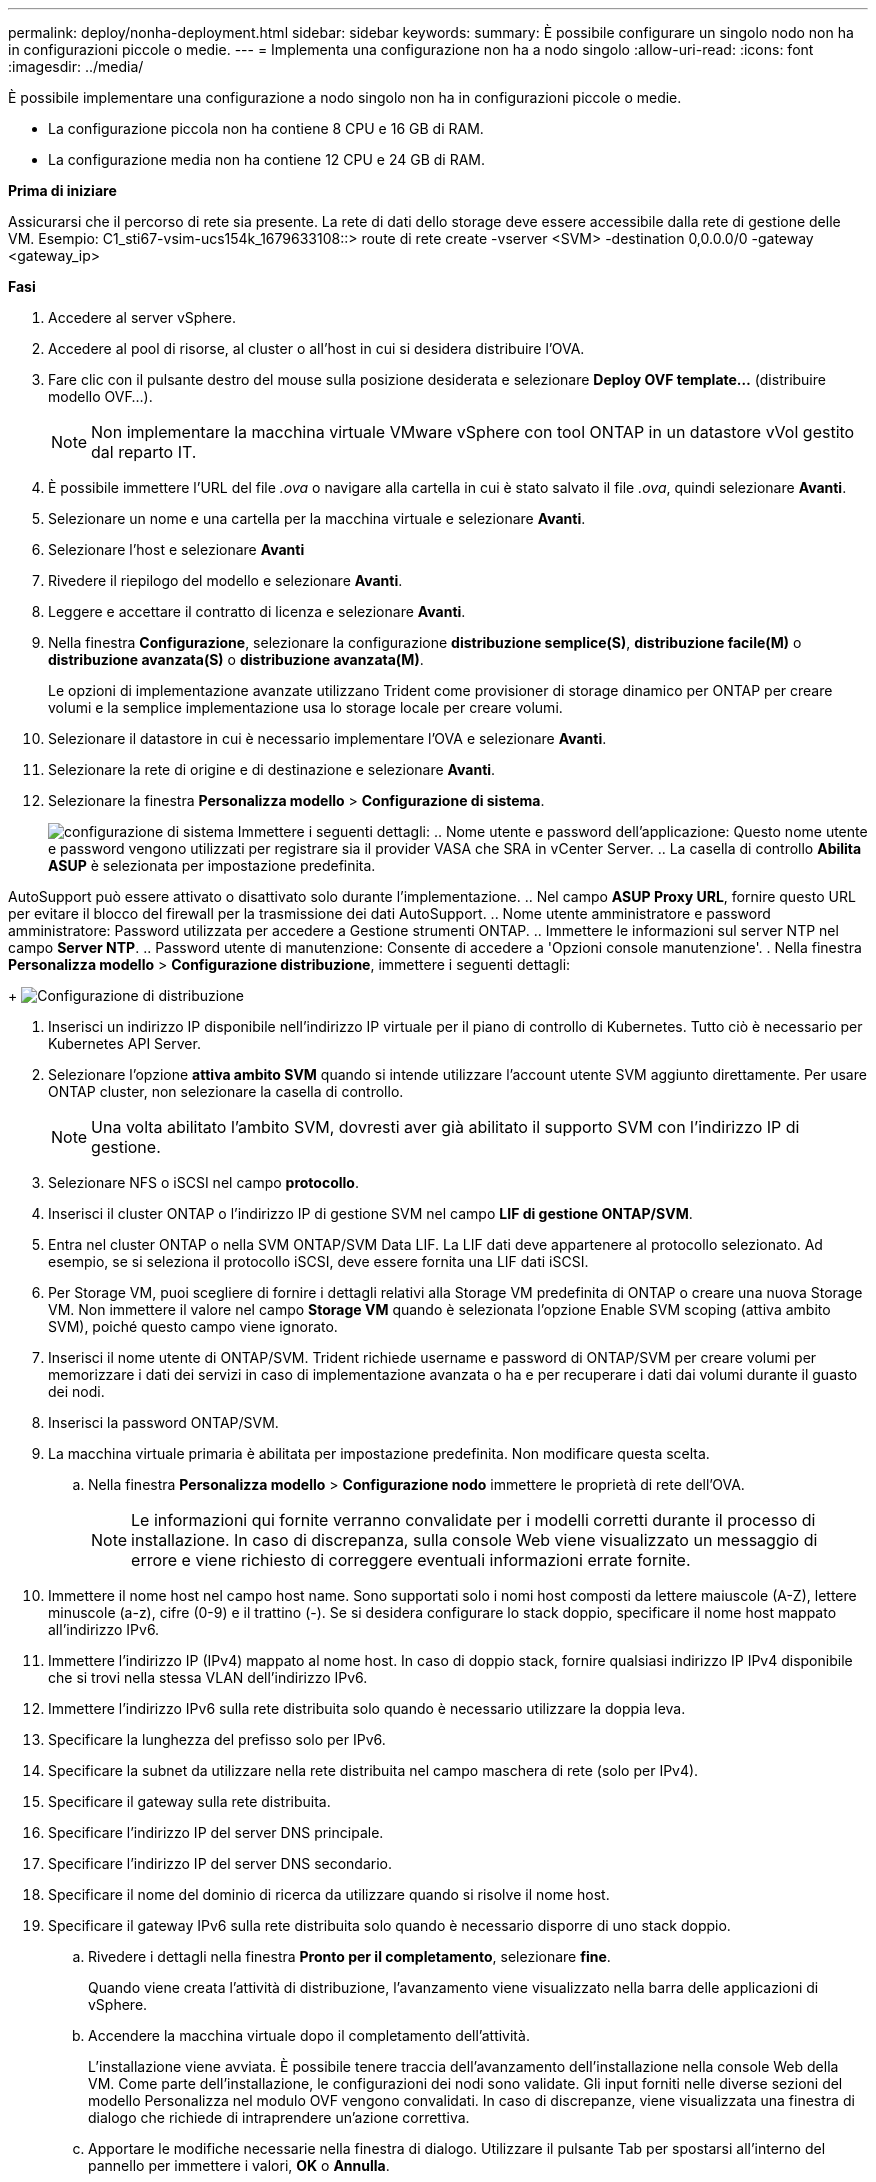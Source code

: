 ---
permalink: deploy/nonha-deployment.html 
sidebar: sidebar 
keywords:  
summary: È possibile configurare un singolo nodo non ha in configurazioni piccole o medie. 
---
= Implementa una configurazione non ha a nodo singolo
:allow-uri-read: 
:icons: font
:imagesdir: ../media/


[role="lead"]
È possibile implementare una configurazione a nodo singolo non ha in configurazioni piccole o medie.

* La configurazione piccola non ha contiene 8 CPU e 16 GB di RAM.
* La configurazione media non ha contiene 12 CPU e 24 GB di RAM.


*Prima di iniziare*

Assicurarsi che il percorso di rete sia presente. La rete di dati dello storage deve essere accessibile dalla rete di gestione delle VM. Esempio: C1_sti67-vsim-ucs154k_1679633108::> route di rete create -vserver <SVM> -destination 0,0.0.0/0 -gateway <gateway_ip>

*Fasi*

. Accedere al server vSphere.
. Accedere al pool di risorse, al cluster o all'host in cui si desidera distribuire l'OVA.
. Fare clic con il pulsante destro del mouse sulla posizione desiderata e selezionare *Deploy OVF template...* (distribuire modello OVF...).
+

NOTE: Non implementare la macchina virtuale VMware vSphere con tool ONTAP in un datastore vVol gestito dal reparto IT.

. È possibile immettere l'URL del file _.ova_ o navigare alla cartella in cui è stato salvato il file _.ova_, quindi selezionare *Avanti*.
. Selezionare un nome e una cartella per la macchina virtuale e selezionare *Avanti*.
. Selezionare l'host e selezionare *Avanti*
. Rivedere il riepilogo del modello e selezionare *Avanti*.
. Leggere e accettare il contratto di licenza e selezionare *Avanti*.
. Nella finestra *Configurazione*, selezionare la configurazione *distribuzione semplice(S)*, *distribuzione facile(M)* o *distribuzione avanzata(S)* o *distribuzione avanzata(M)*.
+
Le opzioni di implementazione avanzate utilizzano Trident come provisioner di storage dinamico per ONTAP per creare volumi e la semplice implementazione usa lo storage locale per creare volumi.

. Selezionare il datastore in cui è necessario implementare l'OVA e selezionare *Avanti*.
. Selezionare la rete di origine e di destinazione e selezionare *Avanti*.
. Selezionare la finestra *Personalizza modello* > *Configurazione di sistema*.
+
image:../media/ha-deployment-sys-config.png["configurazione di sistema"] Immettere i seguenti dettagli: .. Nome utente e password dell'applicazione: Questo nome utente e password vengono utilizzati per registrare sia il provider VASA che SRA in vCenter Server. .. La casella di controllo *Abilita ASUP* è selezionata per impostazione predefinita.



AutoSupport può essere attivato o disattivato solo durante l'implementazione. .. Nel campo *ASUP Proxy URL*, fornire questo URL per evitare il blocco del firewall per la trasmissione dei dati AutoSupport. .. Nome utente amministratore e password amministratore: Password utilizzata per accedere a Gestione strumenti ONTAP. .. Immettere le informazioni sul server NTP nel campo *Server NTP*. .. Password utente di manutenzione: Consente di accedere a 'Opzioni console manutenzione'. . Nella finestra *Personalizza modello* > *Configurazione distribuzione*, immettere i seguenti dettagli:

+ image:../media/ha-deploy-config.png["Configurazione di distribuzione"]

. Inserisci un indirizzo IP disponibile nell'indirizzo IP virtuale per il piano di controllo di Kubernetes. Tutto ciò è necessario per Kubernetes API Server.
. Selezionare l'opzione *attiva ambito SVM* quando si intende utilizzare l'account utente SVM aggiunto direttamente. Per usare ONTAP cluster, non selezionare la casella di controllo.
+

NOTE: Una volta abilitato l'ambito SVM, dovresti aver già abilitato il supporto SVM con l'indirizzo IP di gestione.

. Selezionare NFS o iSCSI nel campo *protocollo*.
. Inserisci il cluster ONTAP o l'indirizzo IP di gestione SVM nel campo *LIF di gestione ONTAP/SVM*.
. Entra nel cluster ONTAP o nella SVM ONTAP/SVM Data LIF. La LIF dati deve appartenere al protocollo selezionato. Ad esempio, se si seleziona il protocollo iSCSI, deve essere fornita una LIF dati iSCSI.
. Per Storage VM, puoi scegliere di fornire i dettagli relativi alla Storage VM predefinita di ONTAP o creare una nuova Storage VM. Non immettere il valore nel campo *Storage VM* quando è selezionata l'opzione Enable SVM scoping (attiva ambito SVM), poiché questo campo viene ignorato.
. Inserisci il nome utente di ONTAP/SVM. Trident richiede username e password di ONTAP/SVM per creare volumi per memorizzare i dati dei servizi in caso di implementazione avanzata o ha e per recuperare i dati dai volumi durante il guasto dei nodi.
. Inserisci la password ONTAP/SVM.
. La macchina virtuale primaria è abilitata per impostazione predefinita. Non modificare questa scelta.
+
.. Nella finestra *Personalizza modello* > *Configurazione nodo* immettere le proprietà di rete dell'OVA.
+

NOTE: Le informazioni qui fornite verranno convalidate per i modelli corretti durante il processo di installazione. In caso di discrepanza, sulla console Web viene visualizzato un messaggio di errore e viene richiesto di correggere eventuali informazioni errate fornite.



. Immettere il nome host nel campo host name. Sono supportati solo i nomi host composti da lettere maiuscole (A-Z), lettere minuscole (a-z), cifre (0-9) e il trattino (-). Se si desidera configurare lo stack doppio, specificare il nome host mappato all'indirizzo IPv6.
. Immettere l'indirizzo IP (IPv4) mappato al nome host. In caso di doppio stack, fornire qualsiasi indirizzo IP IPv4 disponibile che si trovi nella stessa VLAN dell'indirizzo IPv6.
. Immettere l'indirizzo IPv6 sulla rete distribuita solo quando è necessario utilizzare la doppia leva.
. Specificare la lunghezza del prefisso solo per IPv6.
. Specificare la subnet da utilizzare nella rete distribuita nel campo maschera di rete (solo per IPv4).
. Specificare il gateway sulla rete distribuita.
. Specificare l'indirizzo IP del server DNS principale.
. Specificare l'indirizzo IP del server DNS secondario.
. Specificare il nome del dominio di ricerca da utilizzare quando si risolve il nome host.
. Specificare il gateway IPv6 sulla rete distribuita solo quando è necessario disporre di uno stack doppio.
+
.. Rivedere i dettagli nella finestra *Pronto per il completamento*, selezionare *fine*.
+
Quando viene creata l'attività di distribuzione, l'avanzamento viene visualizzato nella barra delle applicazioni di vSphere.

.. Accendere la macchina virtuale dopo il completamento dell'attività.
+
L'installazione viene avviata. È possibile tenere traccia dell'avanzamento dell'installazione nella console Web della VM. Come parte dell'installazione, le configurazioni dei nodi sono validate. Gli input forniti nelle diverse sezioni del modello Personalizza nel modulo OVF vengono convalidati. In caso di discrepanze, viene visualizzata una finestra di dialogo che richiede di intraprendere un'azione correttiva.

.. Apportare le modifiche necessarie nella finestra di dialogo. Utilizzare il pulsante Tab per spostarsi all'interno del pannello per immettere i valori, *OK* o *Annulla*.
.. Selezionando *OK*, i valori forniti verranno nuovamente convalidati. Strumenti ONTAP per VMware consente tre tentativi di correggere eventuali valori non validi. Se dopo tre tentativi non è possibile risolvere i problemi, l'installazione del prodotto si interrompe e si consiglia di provare a eseguire l'installazione su una nuova VM.
.. Una volta completata l'installazione, la console Web mostra lo stato degli strumenti ONTAP per VMware vSphere.



